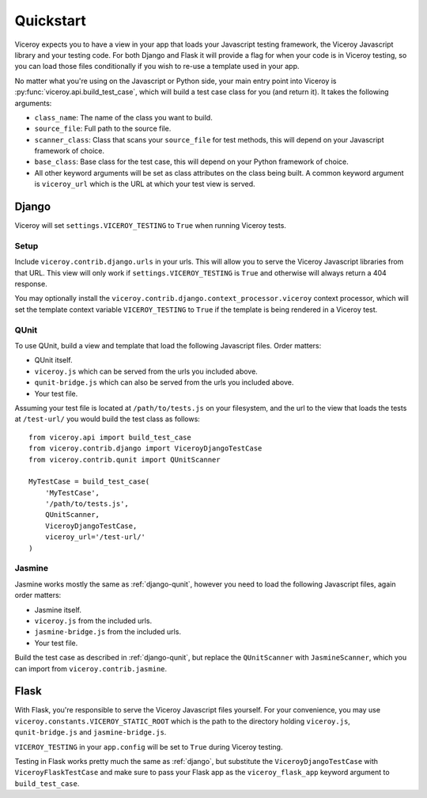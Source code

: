 ##########
Quickstart
##########

Viceroy expects you to have a view in your app that loads your Javascript
testing framework, the Viceroy Javascript library and your testing code. For
both Django and Flask it will provide a flag for when your code is in Viceroy
testing, so you can load those files conditionally if you wish to re-use a
template used in your app.

No matter what you're using on the Javascript or Python side, your main entry
point into Viceroy is :py:func:`viceroy.api.build_test_case`, which will build
a test case class for you (and return it). It takes the following arguments:

* ``class_name``: The name of the class you want to build.
* ``source_file``: Full path to the source file.
* ``scanner_class``: Class that scans your ``source_file`` for test methods,
  this will depend on your Javascript framework of choice.
* ``base_class``: Base class for the test case, this will depend on your Python
  framework of choice.
* All other keyword arguments will be set as class attributes on the class
  being built. A common keyword argument is ``viceroy_url`` which is the URL at
  which your test view is served.


.. _django:

******
Django
******

Viceroy will set ``settings.VICEROY_TESTING`` to ``True`` when running Viceroy
tests.


Setup
=====

Include ``viceroy.contrib.django.urls`` in your urls. This will allow you to
serve the Viceroy Javascript libraries from that URL. This view will only work
if ``settings.VICEROY_TESTING`` is ``True`` and otherwise will always return
a 404 response.

You may optionally install the
``viceroy.contrib.django.context_processor.viceroy`` context processor, which
will set the template context variable ``VICEROY_TESTING`` to ``True`` if the
template is being rendered in a Viceroy test.

.. _django-qunit:

QUnit
=====

To use QUnit, build a view and template that load the following Javascript
files. Order matters:

* QUnit itself.
* ``viceroy.js`` which can be served from the urls you included above.
* ``qunit-bridge.js`` which can also be served from the urls you included
  above.
* Your test file.

Assuming your test file is located at ``/path/to/tests.js`` on your filesystem,
and the url to the view that loads the tests at ``/test-url/`` you would build
the test class as follows::

    from viceroy.api import build_test_case
    from viceroy.contrib.django import ViceroyDjangoTestCase
    from viceroy.contrib.qunit import QUnitScanner

    MyTestCase = build_test_case(
        'MyTestCase',
        '/path/to/tests.js',
        QUnitScanner,
        ViceroyDjangoTestCase,
        viceroy_url='/test-url/'
    )

.. _jasmine-django:

Jasmine
=======

Jasmine works mostly the same as :ref:`django-qunit`, however you need to load
the following Javascript files, again order matters:

* Jasmine itself.
* ``viceroy.js`` from the included urls.
* ``jasmine-bridge.js`` from the included urls.
* Your test file.

Build the test case as described in :ref:`django-qunit`, but replace the
``QUnitScanner`` with ``JasmineScanner``, which you can import from
``viceroy.contrib.jasmine``.



*****
Flask
*****

With Flask, you're responsible to serve the Viceroy Javascript files yourself.
For your convenience, you may use ``viceroy.constants.VICEROY_STATIC_ROOT``
which is the path to the directory holding ``viceroy.js``, ``qunit-bridge.js``
and ``jasmine-bridge.js``.

``VICEROY_TESTING`` in your ``app.config`` will be set to ``True`` during
Viceroy testing.

Testing in Flask works pretty much the same as :ref:`django`, but substitute
the ``ViceroyDjangoTestCase`` with ``ViceroyFlaskTestCase`` and make sure to
pass your Flask app as the ``viceroy_flask_app`` keyword argument to
``build_test_case``.

